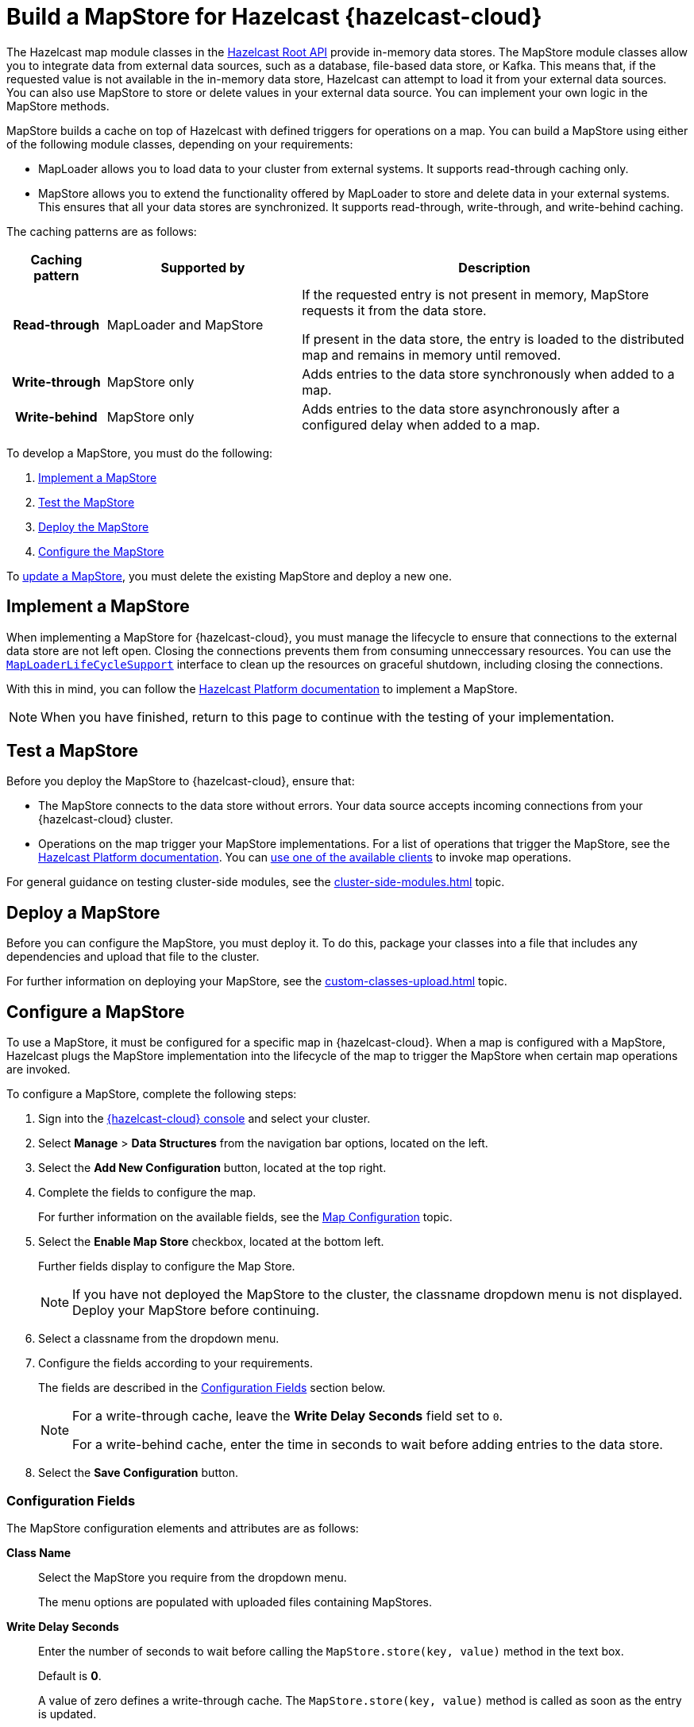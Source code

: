= Build a MapStore for Hazelcast {hazelcast-cloud}
:toclevels: 3
:url-code-sample-mapstore: https://github.com/hazelcast/hazelcast-cloud-code-samples/tree/master/mapstore
:description: pass:q[The Hazelcast map module classes in the link:https://docs.hazelcast.org/docs/latest/javadoc/com/hazelcast/map/package-summary.html[Hazelcast Root API] provide in-memory data stores. The MapStore module classes allow you to integrate data from external data sources, such as a database, file-based data store, or Kafka. This means that, if the requested value is not available in the in-memory data store, Hazelcast can attempt to load it from your external data sources. You can also use MapStore to store or delete values in your external data source. You can implement your own logic in the MapStore methods.]

{description}

MapStore builds a cache on top of Hazelcast with defined triggers for operations on a map. You can build a MapStore using either of the following module classes, depending on your requirements:

- MapLoader allows you to load data to your cluster from external systems. It supports read-through caching only.
- MapStore allows you to extend the functionality offered by MapLoader to store and delete data in your external systems. This ensures that all your data stores are synchronized. It supports read-through, write-through, and write-behind caching.

The caching patterns are as follows:

[cols="h,2,4"]
|===
|Caching pattern |Supported by |Description

|Read-through
|MapLoader and MapStore
|If the requested entry is not present in memory, MapStore requests it from the data store. 

If present in the data store, the entry is loaded to the distributed map and remains in memory until removed.

|Write-through
|MapStore only
|Adds entries to the data store synchronously when added to a map.

|Write-behind
|MapStore only
|Adds entries to the data store asynchronously after a configured delay when added to a map.
|===

To develop a MapStore, you must do the following:

. <<implement, Implement a MapStore>>
. <<test, Test the MapStore>>
. <<deploy, Deploy the MapStore>>
. <<configure, Configure the MapStore>>

To <<update, update a MapStore>>, you must delete the existing MapStore and deploy a new one.

[[implement]]
== Implement a MapStore

When implementing a MapStore for {hazelcast-cloud}, you must manage the lifecycle to ensure that connections to the external data store are not left open. Closing the connections prevents them from consuming unneccessary resources. You can use the link:https://docs.hazelcast.org/docs/latest/javadoc/com/hazelcast/map/MapLoaderLifecycleSupport.html[`MapLoaderLifeCycleSupport`] interface to clean up the resources on graceful shutdown, including closing the connections.

With this in mind, you can follow the  xref:hazelcast:data-structures:working-with-external-data.adoc[Hazelcast Platform documentation] to implement a MapStore. 

NOTE: When you have finished, return to this page to continue with the testing of your implementation.

[[test]]
== Test a MapStore

Before you deploy the MapStore to {hazelcast-cloud}, ensure that:

- The MapStore connects to the data store without errors. Your data source accepts incoming connections from your {hazelcast-cloud} cluster.
- Operations on the map trigger your MapStore implementations. For a list of operations that trigger the MapStore, see the xref:hazelcast:data-structures:working-with-external-data.adoc#map-mapstore[Hazelcast Platform documentation]. You can xref:connect-to-cluster.adoc[use one of the available clients] to invoke map operations.

For general guidance on testing cluster-side modules, see the xref:cluster-side-modules.adoc[] topic.

[[deploy]]
== Deploy a MapStore

Before you can configure the MapStore, you must deploy it. To do this, package your classes into a file that includes any dependencies and upload that file to the cluster. 

For further information on deploying your MapStore, see the xref:custom-classes-upload.adoc[] topic.

[[configure]]
== Configure a MapStore

To use a MapStore, it must be configured for a specific map in {hazelcast-cloud}. When a map is configured with a MapStore, Hazelcast plugs the MapStore implementation into the lifecycle of the map to trigger the MapStore when certain map operations are invoked.

To configure a MapStore, complete the following steps:

. Sign into the link:{page-cloud-console}[{hazelcast-cloud} console,window=_blank] and select your cluster.
. Select *Manage* > *Data Structures* from the navigation bar options, located on the left.
. Select the *Add New Configuration* button, located at the top right.
. Complete the fields to configure the map. 
+
For further information on the available fields, see the xref:map-configurations.adoc[Map Configuration] topic.

. Select the *Enable Map Store* checkbox, located at the bottom left.
+
Further fields display to configure the Map Store.
+
NOTE: If you have not deployed the MapStore to the cluster, the classname dropdown menu is not displayed. Deploy your MapStore before continuing.

. Select a classname from the dropdown menu. 
. Configure the fields according to your requirements. 
+
The fields are described in the <<config-fields, Configuration Fields>> section below.
+
[NOTE]
====
For a write-through cache, leave the *Write Delay Seconds* field set to `0`. 

For a write-behind cache, enter the time in seconds to wait before adding entries to the data store.
====

. Select the *Save Configuration* button.

[[config-fields]]
=== Configuration Fields

The MapStore configuration elements and attributes are as follows:

*Class Name*:: Select the MapStore you require from the dropdown menu. 
+
The menu options are populated with uploaded files containing MapStores.

*Write Delay Seconds*:: Enter the number of seconds to wait before calling the `MapStore.store(key, value)` method in the text box.
+
Default is *0*.
+
A value of zero defines a write-through cache. The `MapStore.store(key, value)` method is called as soon as the entry is updated. 
+
Any other value defines a write-behind cache. Updates are stored for the specified period using the `Hazelcast.storeAll(map)` method.

*Write Batch Size*:: Enter the number of map entries to include in each batch chunk when writing a map store. 
+
By default, each batch chunk contains a single entry. 
+
The minimum meaningful value is `2`. If you enter a value of less than 2, the default is used.
+
NOTE: If you do not have sufficient entries to form a complete batch chunk, the final entries are included in a smaller batch chunk after a timeout.

*Write Coalescing*:: Select or de-select the checkbox to determine how to store updates for a key.
+
NOTE: Applies only when using write-behind caching.
+
By default, Hazelcast combines updates on a key. 
+
De-select the checkbox to store all updates on a key.
+
Select the checkbox to store only the final update on a key that has been changed multiple times.

*Initial Mode*:: Select the initial load mode from the dropdown menu.
+
By default, lazy loading is used.
+
The menu options are as follows:
+
* *Lazy*. Select to use asynchronous loading. 
* *Eager*. Select to pre-load all partitions before loading. 

*Properties*:: Enter the name and value of a property, which can be read inside the MapStore, in the text boxes. 
+
For example, the connection credentials for a database. 
+
To add the specified property, select the *Add* button.
+
You can continue to add properties in the same way. 
+
NOTE: When you save the configuration, the properties are encrypted.

[[update]]
== Update a MapStore

To update a MapStore after you've deployed it, you must delete it and redeploy another one as follows:

. Select *Upload Custom Classes* and remove the file that contains your MapStore.
. Optionally, <<test-mapstore, Test your new MapStore>>.
. <<deploy, Deploy>> the new version of your MapStore.
. If the name of your MapStore class is different to the one that you are updating, <<configure, Reconfigure>> the MapStore.

== Next Steps

Build and run sample projects that use a MapStore in {hazelcast-cloud}. You can find the sample projects in the link:{url-code-sample-mapstore}[Hazelcast Cloud Code Samples GitHub repository].

Work through the xref:tutorials:ROOT:write-through-cache-serverless-mapstore.adoc[tutorial] to build an application that writes changes to a map back to MongoDB Atlas.
